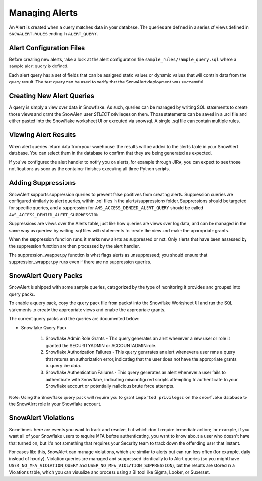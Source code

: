 Managing Alerts
***************

An Alert is created when a query matches data in your database. The queries are defined in a series of views defined
in ``SNOWALERT.RULES`` ending in ``ALERT_QUERY``.


Alert Configuration Files
=========================

Before creating new alerts, take a look at the alert configuration file ``sample_rules/sample_query.sql`` where a sample
alert query is defined.

Each alert query has a set of fields that can be assigned static values or dynamic values that will contain data from
the query result. The test query can be used to verify that the SnowAlert deployment was successful.


Creating New Alert Queries
==========================

A query is simply a view over data in Snowflake. As such, queries can be managed by writing SQL statements to create
those views and grant the SnowAlert user `SELECT` privileges on them. Those statements can be saved in a .sql file
and either pasted into the SnowFlake worksheet UI or executed via snowsql. A single .sql file can contain multiple rules.


Viewing Alert Results
=====================

When alert queries return data from your warehouse, the results will be added to the alerts table in your SnowAlert
database. You can select them in the database to confirm that they are being generated as expected.

If you've configured the alert handler to notify you on alerts, for example through JIRA, you can expect to see those
notifications as soon as the container finishes executing all three Python scripts.


Adding Suppressions
===================

SnowAlert supports suppression queries to prevent false positives from creating alerts. Suppression queries are
configured similarly to alert queries, within .sql files in the alerts/suppressions folder. Suppressions should be
targeted for specific queries, and a suppression for ``AWS_ACCESS_DENIED_ALERT_QUERY`` should be called
``AWS_ACCESS_DENIED_ALERT_SUPPRESSION``.

Suppressions are views over the Alerts table, just like how queries are views over log data, and can be managed
in the same way as queries: by writing .sql files with statements to create the view and make the appropriate grants.

When the suppression function runs, it marks new alerts as suppressed or not. Only alerts that have been
assessed by the suppression function are then processed by the alert handler.

The suppression_wrapper.py function is what flags alerts as unsuppressed; you should ensure that
suppression_wrapper.py runs even if there are no suppression queries.


SnowAlert Query Packs
=====================

SnowAlert is shipped with some sample queries, categorized by the type of monitoring it provides and grouped into
query packs.

To enable a query pack, copy the query pack file from packs/ into the Snowflake Worksheet UI and run the SQL statements
to create the appropriate views and enable the appropriate grants.

The current query packs and the queries are documented below:

- Snowflake Query Pack

	#. Snowflake Admin Role Grants - This query generates an alert whenever a new user or role is granted the SECURITYADMIN or ACCOUNTADMIN role.
	#. Snowflake Authorization Failures - This query generates an alert whenever a user runs a query that returns an authorization error, indicating that the user does not have the appropriate grants to query the data.
	#. Snowflake Authentication Failures - This query generates an alert whenever a user fails to authenticate with Snowflake, indicating misconfigured scripts attempting to authenticate to your Snowflake account or potentially malicious brute force attempts.


Note: Using the Snowflake query pack will require you to grant ``imported privileges`` on the ``snowflake`` database to the SnowAlert role in your Snowflake account.

SnowAlert Violations
====================

Sometimes there are events you want to track and resolve, but which don't require immediate action; for example, if you want all
of your Snowflake users to require MFA before authenticating, you want to know about a user who doesn't have that turned on,
but it's not something that requires your Security team to track down the offending user that instant.

For cases like this, SnowAlert can manage violations, which are similar to alerts but can run less often (for example. daily
instead of hourly). Violation queries are managed and suppressed identically to to Alert queries (so you might have
``USER_NO_MFA_VIOLATION_QUERY`` and ``USER_NO_MFA_VIOLATION_SUPPRESSION``), but the results are stored in a Violations table,
which you can visualize and process using a BI tool like Sigma, Looker, or Superset.
